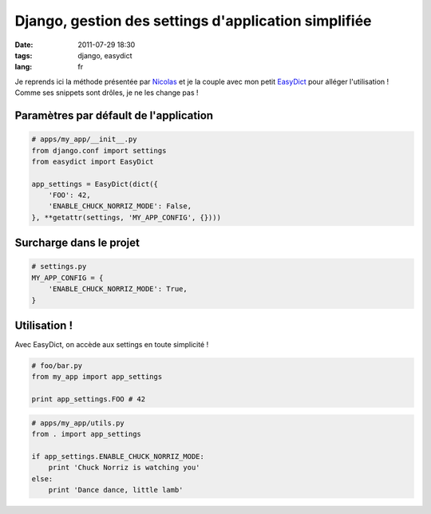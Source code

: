 Django, gestion des settings d'application simplifiée
#####################################################

:date: 2011-07-29 18:30
:tags: django, easydict
:lang: fr

Je reprends ici la méthode présentée par `Nicolas <http://blog.akei.com/post/4575980188/une-autre-facon-de-gerer-ses-settings-dapplication>`_ et je la couple avec mon petit `EasyDict <https://github.com/makinacorpus/easydict>`_ pour alléger l'utilisation ! 
Comme ses snippets sont drôles, je ne les change pas !

Paramètres par défault de l'application
---------------------------------------

.. code-block :: python

    # apps/my_app/__init__.py
    from django.conf import settings
    from easydict import EasyDict

    app_settings = EasyDict(dict({
        'FOO': 42,
        'ENABLE_CHUCK_NORRIZ_MODE': False,
    }, **getattr(settings, 'MY_APP_CONFIG', {})))


Surcharge dans le projet
------------------------

.. code-block :: python

    # settings.py
    MY_APP_CONFIG = {
        'ENABLE_CHUCK_NORRIZ_MODE': True,
    }


Utilisation !
-------------

Avec EasyDict, on accède aux settings en toute simplicité !

.. code-block :: python

    # foo/bar.py
    from my_app import app_settings
    
    print app_settings.FOO # 42


.. code-block :: python

    # apps/my_app/utils.py
    from . import app_settings
    
    if app_settings.ENABLE_CHUCK_NORRIZ_MODE:
        print 'Chuck Norriz is watching you'
    else:
        print 'Dance dance, little lamb'
